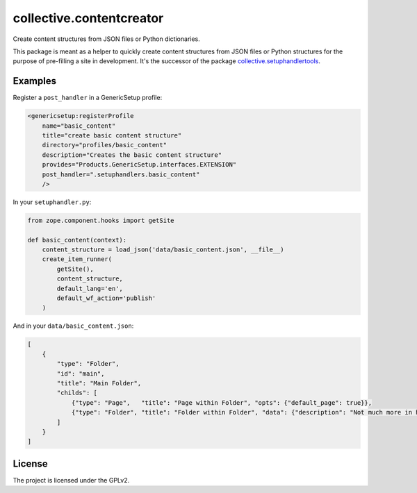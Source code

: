 =========================
collective.contentcreator
=========================

Create content structures from JSON files or Python dictionaries.

This package is meant as a helper to quickly create content structures from JSON files or Python structures for the purpose of pre-filling a site in development.
It's the successor of the package `collective.setuphandlertools <https://github.com/collective/collective.setuphandlertools>`_.


Examples
--------

Register a ``post_handler`` in a GenericSetup profile:

.. code-block:: xml

    <genericsetup:registerProfile
        name="basic_content"
        title="create basic content structure"
        directory="profiles/basic_content"
        description="Creates the basic content structure"
        provides="Products.GenericSetup.interfaces.EXTENSION"
        post_handler=".setuphandlers.basic_content"
        />

In your ``setuphandler.py``:

.. code-block:: python

    from zope.component.hooks import getSite

    def basic_content(context):
        content_structure = load_json('data/basic_content.json', __file__)
        create_item_runner(
            getSite(),
            content_structure,
            default_lang='en',
            default_wf_action='publish'
        )

And in your ``data/basic_content.json``:

.. code-block:: json

    [
        {
            "type": "Folder",
            "id": "main",
            "title": "Main Folder",
            "childs": [
                {"type": "Page",   "title": "Page within Folder", "opts": {"default_page": true}},
                {"type": "Folder", "title": "Folder within Folder", "data": {"description": "Not much more in here."}}
            ]
        }
    ]


License
-------

The project is licensed under the GPLv2.
